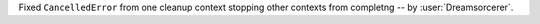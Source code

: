 Fixed ``CancelledError`` from one cleanup context stopping other contexts from completng -- by :user:`Dreamsorcerer`.
